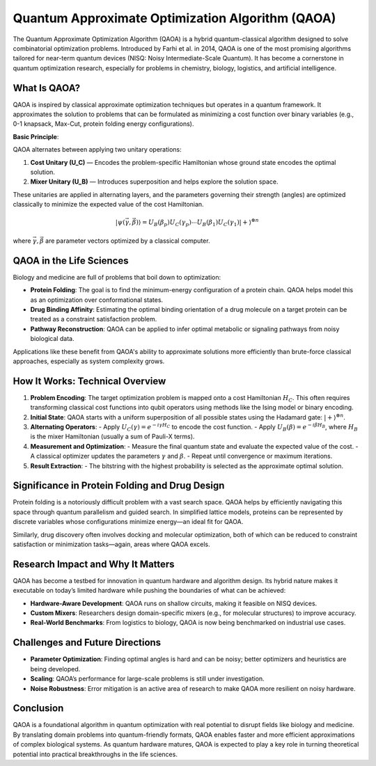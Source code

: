 Quantum Approximate Optimization Algorithm (QAOA)
=================================================

The Quantum Approximate Optimization Algorithm (QAOA) is a hybrid quantum-classical algorithm designed to solve combinatorial optimization problems. Introduced by Farhi et al. in 2014, QAOA is one of the most promising algorithms tailored for near-term quantum devices (NISQ: Noisy Intermediate-Scale Quantum). It has become a cornerstone in quantum optimization research, especially for problems in chemistry, biology, logistics, and artificial intelligence.

What Is QAOA?
-------------

QAOA is inspired by classical approximate optimization techniques but operates in a quantum framework. It approximates the solution to problems that can be formulated as minimizing a cost function over binary variables (e.g., 0-1 knapsack, Max-Cut, protein folding energy configurations).

**Basic Principle**:

QAOA alternates between applying two unitary operations:

1. **Cost Unitary (U_C)** — Encodes the problem-specific Hamiltonian whose ground state encodes the optimal solution.
2. **Mixer Unitary (U_B)** — Introduces superposition and helps explore the solution space.

These unitaries are applied in alternating layers, and the parameters governing their strength (angles) are optimized classically to minimize the expected value of the cost Hamiltonian.

.. math::

   |\psi(\vec{\gamma}, \vec{\beta})\rangle = U_B(\beta_p) U_C(\gamma_p) \cdots U_B(\beta_1) U_C(\gamma_1) |+\rangle^{\otimes n}

where :math:`\vec{\gamma}, \vec{\beta}` are parameter vectors optimized by a classical computer.

QAOA in the Life Sciences
-------------------------

Biology and medicine are full of problems that boil down to optimization:

- **Protein Folding**: The goal is to find the minimum-energy configuration of a protein chain. QAOA helps model this as an optimization over conformational states.
- **Drug Binding Affinity**: Estimating the optimal binding orientation of a drug molecule on a target protein can be treated as a constraint satisfaction problem.
- **Pathway Reconstruction**: QAOA can be applied to infer optimal metabolic or signaling pathways from noisy biological data.

Applications like these benefit from QAOA's ability to approximate solutions more efficiently than brute-force classical approaches, especially as system complexity grows.

How It Works: Technical Overview
--------------------------------

1. **Problem Encoding**: The target optimization problem is mapped onto a cost Hamiltonian :math:`H_C`. This often requires transforming classical cost functions into qubit operators using methods like the Ising model or binary encoding.
   
2. **Initial State**: QAOA starts with a uniform superposition of all possible states using the Hadamard gate: :math:`|+\rangle^{\otimes n}`.

3. **Alternating Operators**:
   - Apply :math:`U_C(\gamma) = e^{-i \gamma H_C}` to encode the cost function.
   - Apply :math:`U_B(\beta) = e^{-i \beta H_B}`, where :math:`H_B` is the mixer Hamiltonian (usually a sum of Pauli-X terms).

4. **Measurement and Optimization**:
   - Measure the final quantum state and evaluate the expected value of the cost.
   - A classical optimizer updates the parameters :math:`\gamma` and :math:`\beta`.
   - Repeat until convergence or maximum iterations.

5. **Result Extraction**:
   - The bitstring with the highest probability is selected as the approximate optimal solution.

Significance in Protein Folding and Drug Design
-----------------------------------------------

Protein folding is a notoriously difficult problem with a vast search space. QAOA helps by efficiently navigating this space through quantum parallelism and guided search. In simplified lattice models, proteins can be represented by discrete variables whose configurations minimize energy—an ideal fit for QAOA.

Similarly, drug discovery often involves docking and molecular optimization, both of which can be reduced to constraint satisfaction or minimization tasks—again, areas where QAOA excels.

Research Impact and Why It Matters
----------------------------------

QAOA has become a testbed for innovation in quantum hardware and algorithm design. Its hybrid nature makes it executable on today’s limited hardware while pushing the boundaries of what can be achieved:

- **Hardware-Aware Development**: QAOA runs on shallow circuits, making it feasible on NISQ devices.
- **Custom Mixers**: Researchers design domain-specific mixers (e.g., for molecular structures) to improve accuracy.
- **Real-World Benchmarks**: From logistics to biology, QAOA is now being benchmarked on industrial use cases.

Challenges and Future Directions
--------------------------------

- **Parameter Optimization**: Finding optimal angles is hard and can be noisy; better optimizers and heuristics are being developed.
- **Scaling**: QAOA’s performance for large-scale problems is still under investigation.
- **Noise Robustness**: Error mitigation is an active area of research to make QAOA more resilient on noisy hardware.

Conclusion
----------

QAOA is a foundational algorithm in quantum optimization with real potential to disrupt fields like biology and medicine. By translating domain problems into quantum-friendly formats, QAOA enables faster and more efficient approximations of complex biological systems. As quantum hardware matures, QAOA is expected to play a key role in turning theoretical potential into practical breakthroughs in the life sciences.

